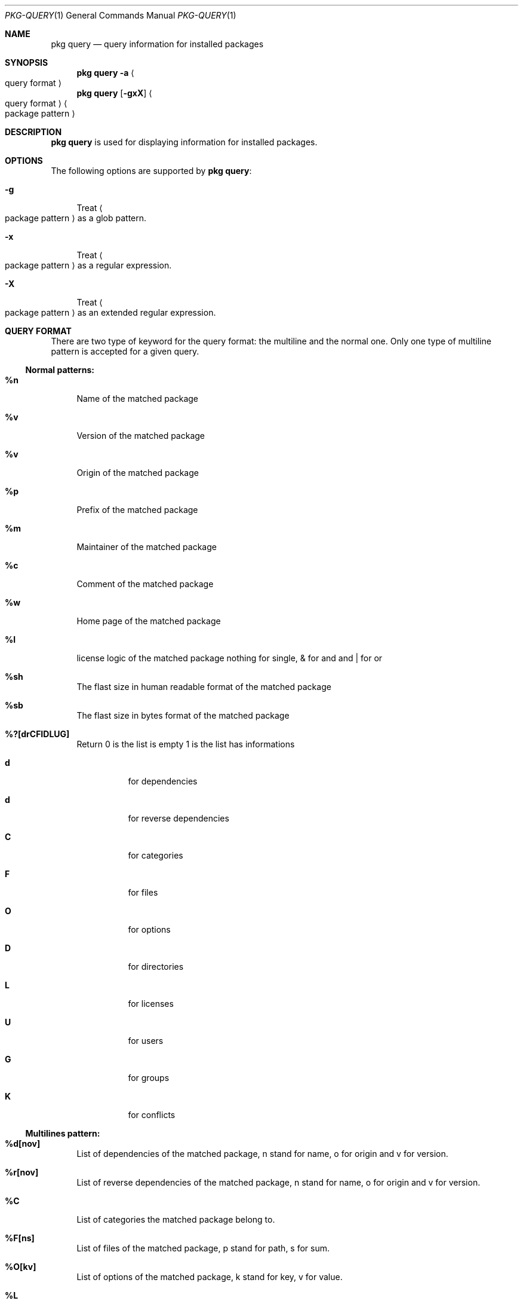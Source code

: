 .\"
.\" FreeBSD pkg - a next generation package for the installation and maintenance
.\" of non-core utilities.
.\"
.\" Redistribution and use in source and binary forms, with or without
.\" modification, are permitted provided that the following conditions
.\" are met:
.\" 1. Redistributions of source code must retain the above copyright
.\"    notice, this list of conditions and the following disclaimer.
.\" 2. Redistributions in binary form must reproduce the above copyright
.\"    notice, this list of conditions and the following disclaimer in the
.\"    documentation and/or other materials provided with the distribution.
.\"
.\"
.\"     @(#)pkg.1
.\" $FreeBSD$
.\"
.Dd August 11, 2011
.Dt PKG-QUERY 1
.Os
.Sh NAME
.Nm "pkg query"
.Nd query information for installed packages
.Sh SYNOPSIS
.Nm
.Fl a Ao query format Ac
.Nm
.Op Fl gxX 
.Ao query format Ac Ao package pattern Ac
.Sh DESCRIPTION
.Nm
is used for displaying information for installed packages.
.Sh OPTIONS
The following options are supported by
.Nm :
.Bl -tag -width F1
.It Fl g
Treat
.Ao package pattern Ac
as a glob pattern.
.It Fl x
Treat
.Ao package pattern Ac
as a regular expression.
.It Fl X
Treat
.Ao package pattern Ac
as an extended regular expression.
.El
.Sh QUERY FORMAT
There are two type of keyword for the query format: the multiline and the normal
one. Only one type of multiline pattern is accepted for a given query.
.Ss Normal patterns:
.Bl -tag -width F1
.It \fB%n\fB
Name of the matched package
.It \fB%v\fB
Version of the matched package
.It \fB%v\fB
Origin of the matched package
.It \fB%p\fB
Prefix of the matched package
.It \fB%m\fB
Maintainer of the matched package
.It \fB%c\fB
Comment of the matched package
.It \fB%w\fB
Home page of the matched package
.It \fB%l\fB
license logic of the matched package nothing for single, & for and and | for or
.It \fB%sh\fB
The flast size in human readable format of the matched package
.It \fB%sb\fB
The flast size in bytes format of the matched package
.It \fB%?[drCFIDLUG]\fB
Return 0 is the list is empty 1 is the list has informations
.Bl -tag -width indent
.It \fBd\fB
for dependencies
.It \fBd\fB
for reverse dependencies
.It \fBC\fB
for categories
.It \fBF\fB
for files
.It \fBO\fB
for options
.It \fBD\fB
for directories
.It \fBL\fB
for licenses
.It \fBU\fB
for users
.It \fBG\fB
for groups
.It \fBK\fB
for conflicts
.El
.El
.Ss Multilines pattern:
.Bl -tag -width F1
.It \fB%d[nov]\fB
List of dependencies of the matched package, n stand for name, o for origin and
v for version.
.It \fB%r[nov]\fB
List of reverse dependencies of the matched package, n stand for name, o for 
origin and v for version.
.It \fB%C\fB
List of categories the matched package belong to.
.It \fB%F[ns]\fB
List of files of the matched package, p stand for path, s for sum.
.It \fB%O[kv]\fB
List of options of the matched package, k stand for key, v for value.
.It \fB%L\fB
List of license of the matched package.
.It \fB%U\fB
List of users needed for the matched package.
.It \fB%G\fB
List of groups needed for the matched package.
.It \fB%K\fB
List of conflicts registred with the matched package.
.El
.Sh WARNING
.Sh ENVRIOMENT
The following envrioment variables affect the execution of
.Nm :
.Bl -tag -width ".Ev TMPDIR"
.El
.Sh FILES
.Sh SEE ALSO
.Xr pkg 1 ,
.Xr pkg-add 1 ,
.Xr pkg-autoremove 1 ,
.Xr pkg-search 1 ,
.Xr pkg-backup 1 ,
.Xr pkg-install 1 ,
.Xr pkg-delete 1 ,
.Xr pkg-create 1 ,
.Xr pkg-register 1 ,
.Xr pkg-repo 1 ,
.Xr pkg-update 1 ,
.Xr pkg-upgrade 1 ,
.Xr pkg-version 1 ,
.Xr pkg-which 1 ,
.Xr pkg.conf 5
.Sh AUTHORS AND CONTRIBUTORS
.Sh BUGS

